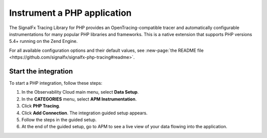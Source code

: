 .. _get-started-php:

*******************************
Instrument a PHP application
*******************************

.. meta::
   :description: Instrument a PHP application to export metrics and spans to Splunk Observability Cloud.


The SignalFx Tracing Library for PHP provides an OpenTracing-compatible tracer and automatically configurable instrumentations for many popular PHP libraries and frameworks. This is a native extension that supports PHP versions 5.4+ running on the Zend Engine.

For all available configuration options and their default values, see :new-page:`the README file <https://github.com/signalfx/signalfx-php-tracing#readme>`.

Start the integration
========================

To start a PHP integration, follow these steps:

1. In the Observability Cloud main menu, select :strong:`Data Setup`.

2. In the :strong:`CATEGORIES` menu, select :strong:`APM Instrumentation`.

3. Click :strong:`PHP Tracing`.

4. Click :strong:`Add Connection`. The integration guided setup appears.

5. Follow the steps in the guided setup.

6. At the end of the guided setup, go to APM to see a live view of your data flowing into the application.
